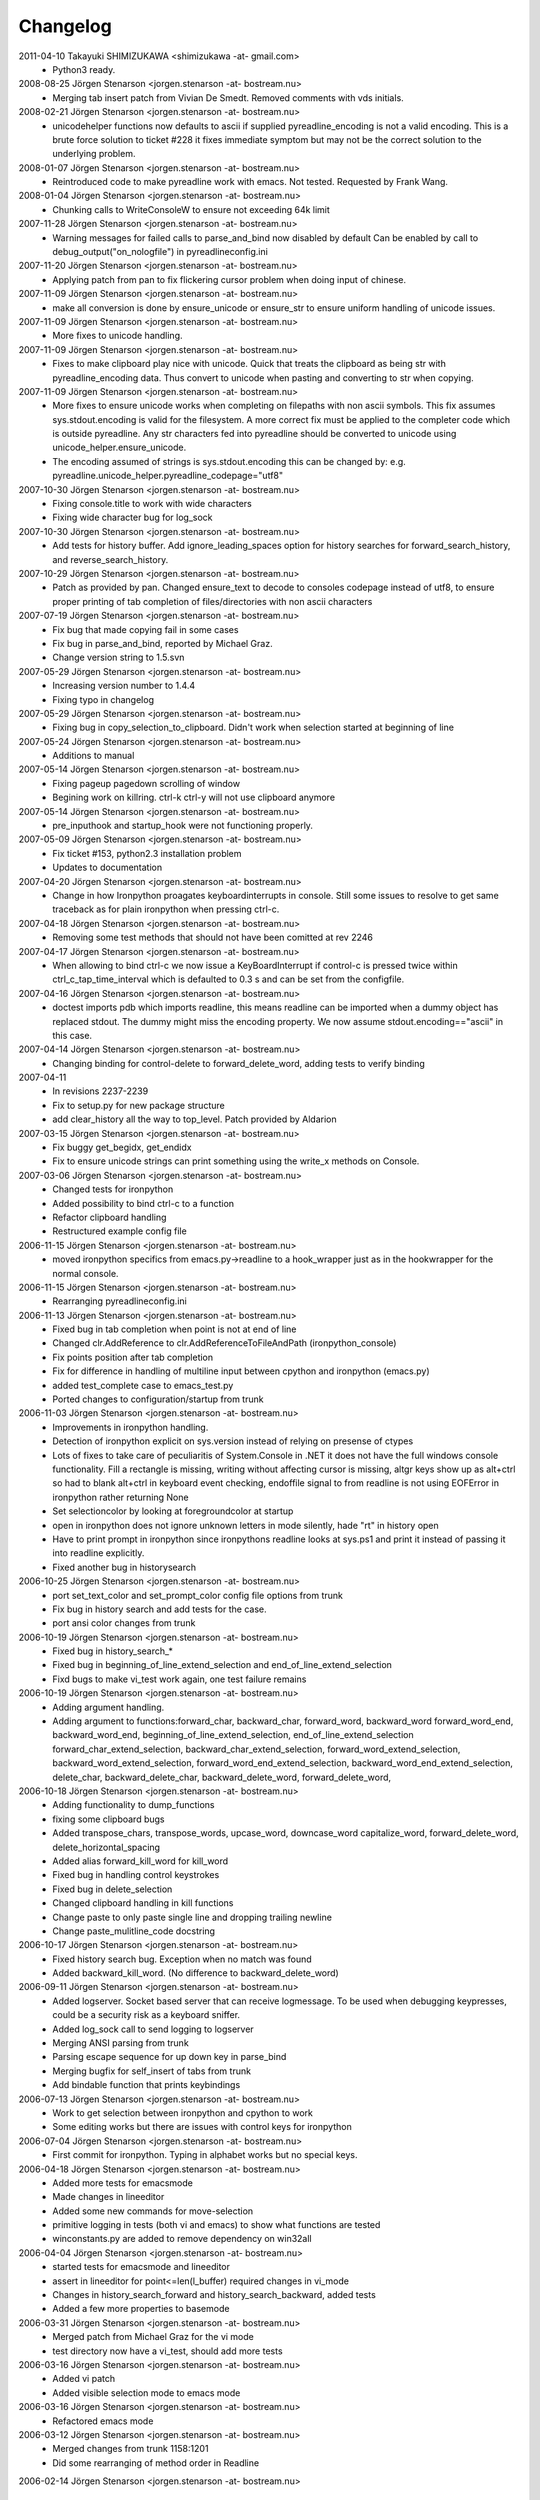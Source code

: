 =========
Changelog
=========


2011-04-10 Takayuki SHIMIZUKAWA <shimizukawa -at- gmail.com>
	* Python3 ready.

2008-08-25 Jörgen Stenarson  <jorgen.stenarson -at- bostream.nu>
	* Merging tab insert patch from Vivian De Smedt. Removed comments
	  with vds initials.

2008-02-21 Jörgen Stenarson  <jorgen.stenarson -at- bostream.nu>
	* unicodehelper functions now defaults to ascii if supplied pyreadline_encoding is 
	  not a valid encoding. This is a brute force solution to ticket #228 it fixes 
	  immediate symptom but may not be the correct solution to the underlying problem.
	
2008-01-07 Jörgen Stenarson  <jorgen.stenarson -at- bostream.nu>
	* Reintroduced code to make pyreadline work with emacs. Not tested.
	  Requested by Frank Wang.

2008-01-04 Jörgen Stenarson  <jorgen.stenarson -at- bostream.nu>
	* Chunking calls to WriteConsoleW to ensure not exceeding 64k limit

2007-11-28 Jörgen Stenarson  <jorgen.stenarson -at- bostream.nu>
	* Warning messages for failed calls to parse_and_bind now disabled by default 
	  Can be enabled by call to debug_output("on_nologfile") in pyreadlineconfig.ini

2007-11-20 Jörgen Stenarson  <jorgen.stenarson -at- bostream.nu>
	* Applying patch from pan to fix flickering cursor problem when doing input
	  of chinese.
	
2007-11-09 Jörgen Stenarson  <jorgen.stenarson -at- bostream.nu>
	* make all conversion is done by ensure_unicode or ensure_str to ensure uniform
	  handling of unicode issues.

2007-11-09 Jörgen Stenarson  <jorgen.stenarson -at- bostream.nu>
	* More fixes to unicode handling.

2007-11-09 Jörgen Stenarson  <jorgen.stenarson -at- bostream.nu>
	* Fixes to make clipboard play nice with unicode. Quick that treats the clipboard as
	  being str with pyreadline_encoding data. Thus convert to unicode when pasting and
	  converting to str when copying.

2007-11-09 Jörgen Stenarson  <jorgen.stenarson -at- bostream.nu>
	* More fixes to ensure unicode works when completing on filepaths with non ascii symbols. 
	  This fix assumes sys.stdout.encoding is valid for the filesystem. A more correct fix
	  must be applied to the completer code which is outside pyreadline.
	  Any str characters fed into pyreadline should be converted to unicode using 
	  unicode_helper.ensure_unicode.
	* The encoding assumed of strings is sys.stdout.encoding this can be changed by:
	  e.g.  pyreadline.unicode_helper.pyreadline_codepage="utf8"

2007-10-30 Jörgen Stenarson  <jorgen.stenarson -at- bostream.nu>
	* Fixing console.title to work with wide characters
	* Fixing wide character bug for log_sock
	
2007-10-30 Jörgen Stenarson  <jorgen.stenarson -at- bostream.nu>
	* Add tests for history buffer. Add ignore_leading_spaces option for 
	  history searches for forward_search_history, and reverse_search_history.
	
2007-10-29 Jörgen Stenarson  <jorgen.stenarson -at- bostream.nu>
	* Patch as provided by pan. Changed ensure_text to decode to 
	  consoles codepage instead of utf8, to ensure proper printing
	  of tab completion of files/directories with non ascii characters
	
2007-07-19 Jörgen Stenarson  <jorgen.stenarson -at- bostream.nu>
	* Fix bug that made copying fail in some cases 
	* Fix bug in parse_and_bind, reported by Michael Graz.
	* Change version string to 1.5.svn
	
2007-05-29 Jörgen Stenarson  <jorgen.stenarson -at- bostream.nu>
	* Increasing version number to 1.4.4
	* Fixing typo in changelog
	
2007-05-29 Jörgen Stenarson  <jorgen.stenarson -at- bostream.nu>
	* Fixing bug in copy_selection_to_clipboard. Didn't work
	  when selection started at beginning of line

2007-05-24 Jörgen Stenarson  <jorgen.stenarson -at- bostream.nu>
	* Additions to manual

2007-05-14 Jörgen Stenarson  <jorgen.stenarson -at- bostream.nu>
	* Fixing pageup pagedown scrolling of window
	* Begining work on killring. ctrl-k ctrl-y will not use clipboard anymore

2007-05-14 Jörgen Stenarson  <jorgen.stenarson -at- bostream.nu>
	* pre_inputhook and startup_hook were not functioning properly.

2007-05-09 Jörgen Stenarson  <jorgen.stenarson -at- bostream.nu>
	* Fix ticket #153, python2.3 installation problem
	* Updates to documentation

2007-04-20 Jörgen Stenarson  <jorgen.stenarson -at- bostream.nu>
	* Change in how Ironpython proagates keyboardinterrupts in console. Still
	  some issues to resolve to get same traceback as for plain ironpython when 
	  pressing ctrl-c.
	
2007-04-18 Jörgen Stenarson  <jorgen.stenarson -at- bostream.nu>
	* Removing some test methods that should not have been comitted at rev 2246
	
2007-04-17 Jörgen Stenarson  <jorgen.stenarson -at- bostream.nu>
	* When allowing to bind ctrl-c we now issue a KeyBoardInterrupt if
	  control-c is pressed twice within ctrl_c_tap_time_interval which
	  is defaulted to 0.3 s and can be set from the configfile.
	
2007-04-16 Jörgen Stenarson  <jorgen.stenarson -at- bostream.nu>
	* doctest imports pdb which imports readline, this means readline
	  can be imported when a dummy object has replaced stdout. The dummy 
	  might miss the encoding property. We now assume stdout.encoding=="ascii" 
	  in this case.
	
2007-04-14 Jörgen Stenarson  <jorgen.stenarson -at- bostream.nu>
	* Changing binding for control-delete to forward_delete_word, adding tests to verify binding
	

2007-04-11 
	* In revisions 2237-2239
	* Fix to setup.py for new package structure
	* add clear_history all the way to top_level. Patch provided by Aldarion

2007-03-15 Jörgen Stenarson  <jorgen.stenarson -at- bostream.nu>
	* Fix buggy get_begidx, get_endidx
	* Fix to ensure unicode strings can print something using the write_x methods on Console.

2007-03-06 Jörgen Stenarson  <jorgen.stenarson -at- bostream.nu>
	* Changed tests for ironpython
	* Added possibility to bind ctrl-c to a function
	* Refactor clipboard handling
	* Restructured example config file
	
2006-11-15 Jörgen Stenarson  <jorgen.stenarson -at- bostream.nu>
	* moved ironpython specifics from emacs.py->readline to a hook_wrapper
	  just as in the hookwrapper for the normal console.

2006-11-15 Jörgen Stenarson  <jorgen.stenarson -at- bostream.nu>
	* Rearranging pyreadlineconfig.ini
	
2006-11-13 Jörgen Stenarson  <jorgen.stenarson -at- bostream.nu>
	* Fixed bug in tab completion when point is not at end of line
	* Changed clr.AddReference to clr.AddReferenceToFileAndPath (ironpython_console)
	* Fix points position after tab completion
	* Fix for difference in handling of multiline input between cpython and ironpython (emacs.py)
	* added test_complete case to emacs_test.py
	* Ported changes to configuration/startup from trunk
	
2006-11-03 Jörgen Stenarson  <jorgen.stenarson -at- bostream.nu>
	* Improvements in ironpython handling.
	* Detection of ironpython explicit on sys.version instead of relying on presense of ctypes
	* Lots of fixes to take care of peculiaritis of System.Console in .NET it does not have 
	  the full windows console functionality. Fill a rectangle is missing, writing without 
	  affecting cursor is missing, altgr keys show up as alt+ctrl so had to blank alt+ctrl in
	  keyboard event checking, endoffile signal to from readline is not using EOFError in ironpython
	  rather returning None
	* Set selectioncolor by looking at foregroundcolor at startup
	* open in ironpython does not ignore unknown letters in mode silently, hade "rt" in history open
	* Have to print prompt in ironpython since ironpythons readline looks at sys.ps1 and print it instead
	  of passing it into readline explicitly.
	* Fixed another bug in historysearch
	
2006-10-25 Jörgen Stenarson  <jorgen.stenarson -at- bostream.nu>
	* port set_text_color and set_prompt_color config file options from trunk
	* Fix bug in history search and add tests for the case.
	* port ansi color changes from trunk
	
2006-10-19 Jörgen Stenarson  <jorgen.stenarson -at- bostream.nu>
	* Fixed bug in history_search_*
	* Fixed bug in beginning_of_line_extend_selection and end_of_line_extend_selection
	* Fixd bugs to make vi_test work again, one test failure remains
	
2006-10-19 Jörgen Stenarson  <jorgen.stenarson -at- bostream.nu>
	* Adding argument handling.
	* Adding argument to functions:forward_char, backward_char, forward_word, backward_word
	  forward_word_end, backward_word_end, beginning_of_line_extend_selection, end_of_line_extend_selection
	  forward_char_extend_selection, backward_char_extend_selection, forward_word_extend_selection,
	  backward_word_extend_selection, forward_word_end_extend_selection, backward_word_end_extend_selection,
	  delete_char, backward_delete_char, backward_delete_word, forward_delete_word, 
	
2006-10-18 Jörgen Stenarson  <jorgen.stenarson -at- bostream.nu>
	* Adding functionality to dump_functions
	* fixing some clipboard bugs
	* Added transpose_chars, transpose_words, upcase_word, downcase_word
	  capitalize_word, forward_delete_word, delete_horizontal_spacing
	* Added alias forward_kill_word for kill_word
	* Fixed bug in handling control keystrokes
	* Fixed bug in delete_selection
	* Changed clipboard handling in kill functions
	* Change paste to only paste single line and dropping trailing newline
	* Change paste_mulitline_code docstring
	
2006-10-17 Jörgen Stenarson  <jorgen.stenarson -at- bostream.nu>
	* Fixed history search bug. Exception when no match was found
	* Added backward_kill_word. (No difference to backward_delete_word)
	
2006-09-11 Jörgen Stenarson  <jorgen.stenarson -at- bostream.nu>
	* Added logserver. Socket based server that can receive logmessage.
	  To be used when debugging keypresses, could be a security risk as a keyboard sniffer.
	* Added log_sock call to send logging to logserver
	* Merging ANSI parsing from trunk
	* Parsing escape sequence for up down key in parse_bind
	* Merging bugfix for self_insert of tabs from trunk
	* Add bindable function that prints keybindings

2006-07-13 Jörgen Stenarson  <jorgen.stenarson -at- bostream.nu>
	* Work to get selection between ironpython and cpython to work
	* Some editing works but there are issues with control keys for ironpython

2006-07-04 Jörgen Stenarson  <jorgen.stenarson -at- bostream.nu>
	* First commit for ironpython. Typing in alphabet works but no special keys.
	
	
2006-04-18 Jörgen Stenarson  <jorgen.stenarson -at- bostream.nu>
	* Added more tests for emacsmode
	* Made changes in lineeditor 
	* Added some new commands for move-selection
	* primitive logging in tests (both vi and emacs) to show what
	  functions are tested
	* winconstants.py are added to remove dependency on win32all
	
2006-04-04 Jörgen Stenarson  <jorgen.stenarson -at- bostream.nu>
	* started tests for emacsmode and lineeditor
	* assert in lineeditor for point<=len(l_buffer) required changes in vi_mode
	* Changes in history_search_forward and history_search_backward, added tests
	* Added a few more properties to basemode

2006-03-31 Jörgen Stenarson  <jorgen.stenarson -at- bostream.nu>
	* Merged patch from Michael Graz for the vi mode
	* test directory now have a vi_test, should add more tests
	
2006-03-16 Jörgen Stenarson  <jorgen.stenarson -at- bostream.nu>
	* Added vi patch
	* Added visible selection mode to emacs mode

2006-03-16 Jörgen Stenarson  <jorgen.stenarson -at- bostream.nu>
	* Refactored emacs mode

2006-03-12 Jörgen Stenarson  <jorgen.stenarson -at- bostream.nu>
	* Merged changes from trunk 1158:1201
	* Did some rearranging of method order in Readline 

2006-02-14 Jörgen Stenarson  <jorgen.stenarson -at- bostream.nu>

	* Started Refactor branch
	* Refactored line_buffer to separate class
	* Refactored history buffer to separate class
	* 

2006-01-31 Jörgen Stenarson  <jorgen.stenarson -at- bostream.nu>
	
	* Added experimental mulitline paste. Thís version ALWAYS adds 
	  a final newline so there is what you paste is always executed!!!
	* Moved win32paste config parameters from module level into 
	  readline class (in preparation for adding config file parameter)
	* Added svn url to long description
	
2006-01-29 Jörgen Stenarson  <jorgen.stenarson -at- bostream.nu>

	* Moved exit key (control-D) logic to separate key dispatch handler
	* Added bind_exit_key to config file
	* Added un_bind_key command to configfile
	* Added un_bind_exit_key command to configfile

2006-01-25 Jörgen Stenarson  <jorgen.stenarson -at- bostream.nu>

	* Added doc directory to setup scripts

2006-01-25 Jörgen Stenarson  <jorgen.stenarson -at- bostream.nu>

	* Added copyright notices to all files
	* Created release.py file to contain relesase related information
	* Started egg_setup.py
	* Changed setup.py to use release.py
	*
	
2006-01-23  Jörgen Stenarson  <jorgen.stenarson -at- bostream.nu>

	* Default is now to insert non bound characters. 
	* rename pyreadline.py to rlmain.py
	* rename of config file to pyreadlineconfig.ini
	* Change to config file syntax
	* bell is now silent as deafult
	* removed specific keybinding code for keypad
	
2006-01-22  Jörgen Stenarson  <jorgen.stenarson -at- bostream.nu>

	* Default is now to insert non bound characters unless they are 
	  pressed together with control.
	* Added try except to read_inputrc
	* Fixed cleanup bug in keysyms, missing saveattr on console
	* Removed specific codepage code from keysyms
	

2006-01-22  Jörgen Stenarson  <jorgen.stenarson -at- bostream.nu>

	* Cleaned up bell handling to make sure you can disable bell with the 
	  bell_style command
	* Implemented rudimentary config file. Example in doc/.pyinputrc copy to
	  ~/.pyinputrc and edit to your taste.
	* Added patch from Ville to improve handling of international characters, 
	  though changed so that ctrl-character is not inserted.There are probably 
	  more weirdness to take into account than we do now...

2006-01-22  Jörgen Stenarson  <jorgen.stenarson -at- bostream.nu>

	* Renames of Console and PyReadline complete.
	
2006-01-22  Jörgen Stenarson  <jorgen.stenarson -at- bostream.nu>

	* This revision will not compile. Due to limitations in case 
	  insensitivethe filesystems subversion can not do casechanging
	  file renames in reliably. This version contains temporary 
	  renames of some files that makes the package unusable.
	  
	  
2006-01-21  Jörgen Stenarson  <jorgen.stenarson -at- bostream.nu>

	* Added README.txt 
	* Changed package name to pyreadline, changed setup.py to 
	  reflect this.

2006-01-21  Jörgen Stenarson  <jorgen.stenarson -at- bostream.nu>

	* Added clipboard functionality. ctypes clipboard code 
	  borrowed from example code posted to ctypes-users. See
	  http://aspn.activestate.com/ASPN/Mail/Message/ctypes-users/1771866
	* Control-Shift-v moved quoted insert from Control-v
	* Control-v straight paste from clipboard
	* Alt-v ipython_paste. Does some preprocessing of data. If 
	  clipboard text is shorter than 300 characters and has no 
	  newlines and tabs, then assume it is a path and change all 
	  \ to / and then add \ before all spaces. This means you can 
	  paste paths and use them in magic command %cd. If text is 
	  multiline it assumes tabseparated data should be list of 
	  list, if all is numeric assume it should be an array.
	* Control-y yank, alias for Control-v.
	* Control-k kill line, move text from cursor to end of line 
	  into clipboard. Should be move to kill buffer but the kill 
	  buffer is not implemented.
	* Added kill line and yank functionality. As well as mark and 
	  copy-region-to-clipboard.
	* Control-m set-mark sets the copy region mark
	* Control-q copies region between mark and cursor to clipboard
	* Changed version in setup.py to 1.13-svn
	
2006-01-21  Jörgen Stenarson  <jorgen.stenarson -at- bostream.nu>

	* Patch to get swedish characters working when python 
	  is executed in a cmd window with codepage set to 1252.
	  Example: issue command chcp 1252. Then change the font to
	  lucida terminal, this is done in the properties dialog of 
	  the terminal.
	
2006-01-21  Jörgen Stenarson  <jorgen.stenarson -at- bostream.nu>

	* Changed all python files to conform to 4 space indent.
	* Added changelog
	* Added os.path.expanduser to expand out ~/.history paths

.. Vim: set nospell:
